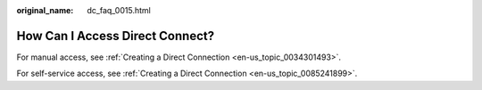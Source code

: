 :original_name: dc_faq_0015.html

.. _dc_faq_0015:

How Can I Access Direct Connect?
================================

For manual access, see :ref:`Creating a Direct Connection <en-us_topic_0034301493>`.

For self-service access, see :ref:`Creating a Direct Connection <en-us_topic_0085241899>`.
